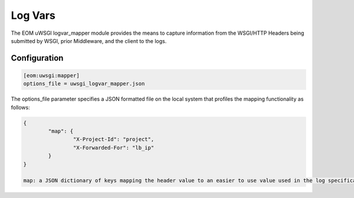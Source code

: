Log Vars
========

The EOM uWSGI logvar_mapper module provides the means to capture information from the WSGI/HTTP Headers being submitted by WSGI, prior Middleware, and the client
to the logs.

Configuration
-------------

.. code-block:: ini

	[eom:uwsgi:mapper]
	options_file = uwsgi_logvar_mapper.json

The options_file parameter specifies a JSON formatted file on the local system that profiles the mapping functionality as follows:

.. code-block:: json

	{
		"map": {
			"X-Project-Id": "project",
			"X-Forwarded-For": "lb_ip"
		}
	}

	map: a JSON dictionary of keys mapping the header value to an easier to use value used in the log specifications

